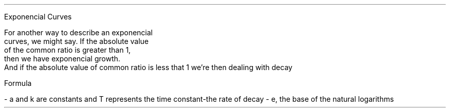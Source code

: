 .PP
Exponencial Curves

.EQ
 y = A times common ratio sup x
.EN

For another way to describe an exponencial 
curves, we might say. If the absolute value 
of the common ratio is greater than 1, 
then we have exponencial growth. 
And if the absolute value of common ratio is less that 1 we're then dealing with decay


.PP
Formula

- a and k are constants and T represents the time constant-the rate of decay
- e, the base of the natural logarithms

.EQ
x = ae sup -k/t
.EN


